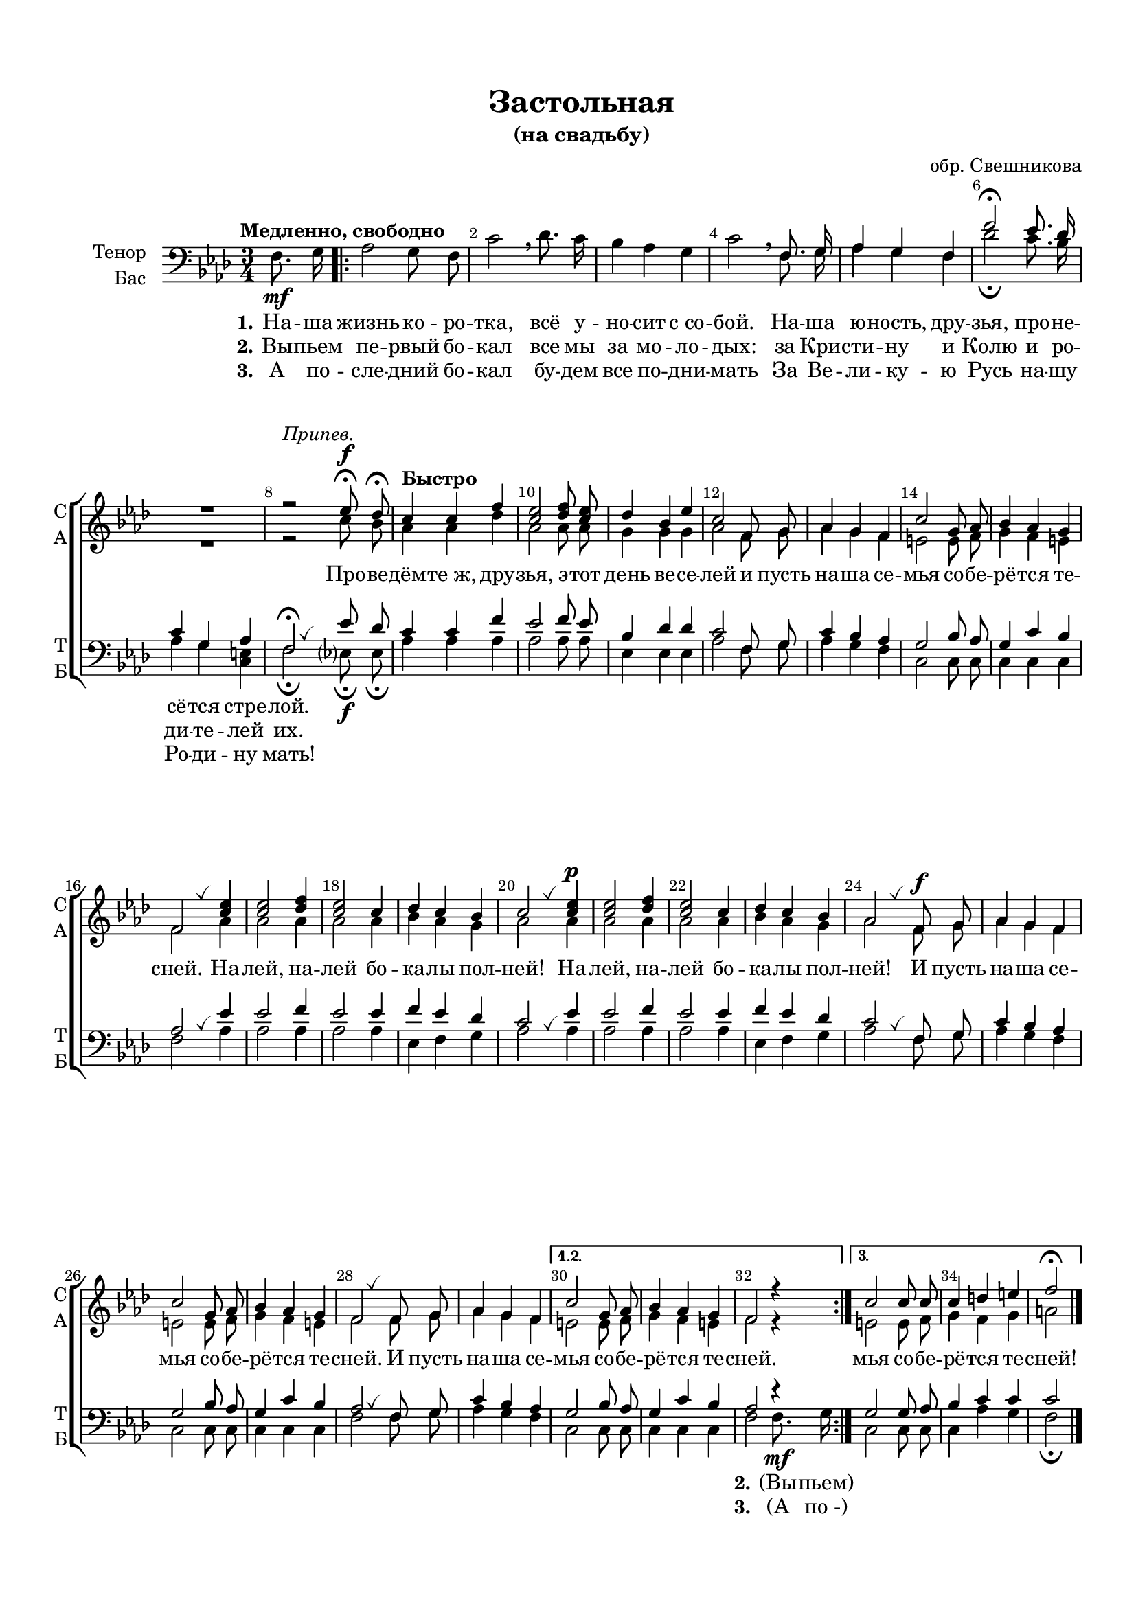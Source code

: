 \version "2.18.2"

% закомментируйте строку ниже, чтобы получался pdf с навигацией
#(ly:set-option 'point-and-click #f)
#(ly:set-option 'midi-extension "mid")
#(set-default-paper-size "a4")
#(set-global-staff-size 18)

\header {
  title = "Проведёмте, друзья, эту ночь веселей"
  subtitle = "(Студенческая песня)"
  title = "Застольная"
  subtitle = "(на свадьбу)"
  %subsubtitle =  "(Кристины и Николая)"
  composer = "обр. Свешникова"
  % Удалить строку версии LilyPond 
  tagline = ##f
}

global = {
  \key g \minor
  \time 3/4
  \numericTimeSignature
  \autoBeamOff
}

%make visible number of every 2-nd bar
secondbar = {
  \override Score.BarNumber.break-visibility = #end-of-line-invisible
  \set Score.barNumberVisibility = #(every-nth-bar-number-visible 2)
}

%use this as temporary line break
abr = { \break }

% uncommend next line when finished
%abr = {}

%once hide accidental (runaround for cadenza
nat = { \once \hide Accidental }

breathes = { \once \override BreathingSign.text = \markup { \musicglyph #"scripts.tickmark" } \breathe }


sopvoice = \relative c'' {
  \global
  \dynamicUp
  
  \secondbar  
  R4 
  \repeat volta 3 {
  R2.*7
  r2^\markup\italic"Припев."
  f8\fermata\f es\fermata
  \tempo "Быстро" d4 d g |
  <f d>2 <g es>8 <f d> |
  es4 c f |
  d2 g,8 a |
  bes4 a g |
  d'2 a8 bes |
  c4 bes a |
  g2 \breathes <d' f>4 |
  q2 <es g>4 |
  <d f>2 d4 |
  es d c |
  d2 \breathes <d f>4\p |
  q2 <es g>4 |
  <d f>2 d4 |
  es d c |
  bes2 \breathes g8\f a |
  bes4 a g |
  d'2 a8 bes |
  c4 bes a |
  g2 \breathes g8 a |
  bes4 a g |
  
  } \alternative {
    { d'2 a8 bes |
     c4 bes a |
     g2 r4 }
    { d'2 d8 d d4 e fis g2\fermata }
  }
  \bar "|."
  
}


altvoice = \relative c'' {
  \global
  \dynamicNeutral  
  R4 \repeat volta 3 {
    R2.*7
    r2 d8 c
  bes4 bes es 
  bes2 bes8 bes |
  a4 a a |
  bes2 g8 a |
  bes4 a g |
  fis2 fis8 g |
  a4 g fis |
  g2 bes4 |
  bes2 bes4 |
  bes2 bes4 |
  c4 bes a |
  bes2 bes4 |
  bes2 bes4 |
  bes2 bes4 |
  c4 bes a |
  bes2 g8 a |
  bes4 a g |
  fis2 fis8 g |
  a4 g fis |
  g2 g8 a |
  bes4 a g |
  } \alternative {
    { fis2 fis8 g |
      a4 g fis |
      g2 r4 }
    { fis2 fis8 g |
      a4 g a |
      b2 } 
  }
}


tenorvoice = \relative c' {
  \global
  \dynamicUp 
  s4 \repeat volta 3 { s2.*3 s2
  g8. a16 |
  bes4 a g |
  g'2\fermata f8. es16 |
  d4 a bes |
  g2\fermata \breathes f'8 es |
  d4 d g |
  f2 g8 f |
  c4 es es|
  d2 g,8 a |
  d4 c bes |
  a2 c8 bes |
  a4 d c |
  bes2 \breathes f'4 |
  f2 g4 |
  f2 f4 |
  g f es |
  d2 \breathes f4 |
  f2 g4 |
  f2 f4 |
  g f es |
  d2 \breathes g,8 a |
  d4 c bes |
  a2 c8 bes |
  a4 d c |
  bes2 \breathes g8 a |
  d4 c bes |
  } \alternative
  {
    { a2 c8 bes |
      a4 d c |
      bes2 r4
    } 
    {
      a2 a8 bes |
      c4 d d |
      d2 }
  }  
}


bassvoice = \relative c' {
  \global
  \dynamicDown
  \tempo "Медленно, свободно"
  \partial 4 g8.\mf a16 |
  \repeat volta 3 {
  bes2 a8 g |
  d'2 \breathe es8. d16 |
  c4 bes a |
  d2 \breathe 
  g,8. a16 |
  bes4 a g |
  es'2\fermata d8. c16 |
  bes4 a <fis d> |
  g2\fermata f8\fermata\f f\fermata
  bes4 bes bes |
  bes2 bes8 bes |
  f4 f f |
  bes2 g8 a |
  bes4 a g |
  d2 d8 d |
  d4 d d |
  g2 bes4 |
  bes2 bes4 |
  bes2 bes4 |
  f g a |
  bes2 bes4 |
  bes2 bes4 |
  bes2 bes4 |
  f g a |
  bes2 g8 a |
  bes4 a g |
  d2 d8 d |
  d4 d d |
  g2 g8 a |
  bes4 a g |
  } \alternative {
    { d2 d8 d d4 d d g2 g8.\mf a16 }
    { d,2 d8 d d4 bes' a |
      g2\fermata }
  }
}

lyricscore = \lyricmode {
  \set stanza = "1." На -- ша жизнь ко -- ро -- тка, всё у -- но -- сит с_со -- бой.
  На -- ша ю -- ность, дру -- зья, про -- не -- сё -- тся стре -- лой.
  \repeat unfold 66 \skip 1
  \set stanza = "2." (Вы -- пьем)
}

lyricscoretwo = \lyricmode {
  \set stanza = "2." Вы -- пьем пе -- рвый бо -- кал
  все мы за мо -- ло -- дых:
  за Кри -- сти -- ну и Колю
  и ро -- ди -- те -- лей их.
  \repeat unfold 66 \skip 1
  \set stanza = "3." (А по_-)
}


lyricscorethree = \lyricmode {
  \set stanza = "3." А по -- сле -- дний бо -- кал бу -- дем все по -- дни -- мать
  За Ве -- ли -- ку -- ю Русь
  на -- шу Ро -- ди -- ну мать!
}

lyricpripev = \lyricmode {
  Про -- ве -- дём -- те_ж, дру -- зья, э -- тот день ве -- се -- лей
  и пусть на -- ша се -- мья со -- бе -- рё -- тся те -- сней.
  На -- лей, на -- лей бо -- ка -- лы пол -- ней!
  На -- лей, на -- лей бо -- ка -- лы пол -- ней!
  И пусть на -- ша се -- мья со -- бе -- рё -- тся те -- сней.
  И пусть на -- ша се -- мья со -- бе -- рё -- тся те -- сней.
  мья со -- бе -- рё -- тся те -- сней!
}


\bookpart {
  \paper {
    top-margin = 15
    left-margin = 15
    right-margin = 10
    bottom-margin = 15
    indent = 15
    ragged-bottom = ##f
    ragged-last-bottom = ##f
  }
  \score {
      \transpose g f {
    \new ChoirStaff <<
      \new Staff = "upstaff" \with {
        instrumentName = \markup { \right-column { "Сопрано" "Альт"  } }
        shortInstrumentName = \markup { \right-column { "С" "А"  } }
        midiInstrument = "voice oohs"
      } <<
        \new Voice = "soprano" { \voiceOne \sopvoice }
        \new Voice  = "alto" { \voiceTwo \altvoice }
      >> 
      
      \new Lyrics = "sopranos"
      % or: \new Lyrics \lyricsto "soprano" { \lyricscore }
      % alternative lyrics above up staff
      %\new Lyrics \with {alignAboveContext = "upstaff"} \lyricsto "soprano" \lyricst
      
      \new Staff = "downstaff" \with {
        instrumentName = \markup { \right-column { "Тенор" "Бас" } }
        shortInstrumentName = \markup { \right-column { "Т" "Б" } }
        midiInstrument = "voice oohs"
      } <<
        \new Voice = "tenor" { \voiceOne \clef bass \tenorvoice }
        \new Voice = "bass" { \voiceTwo \bassvoice }
      >>
      \new Lyrics \lyricsto "bass" { \lyricscore }
      \new Lyrics \lyricsto "bass" { \lyricscoretwo }
      \new Lyrics \lyricsto "bass" { \lyricscorethree }
      \context Lyrics = "sopranos" {
        \lyricsto "soprano" {
          \lyricpripev
        }
      }
    >>
      }  % transposeµ
    \layout { 
      \context {
        \Score
      }
      \context {
        \Staff
        \accidentalStyle modern-voice-cautionary
        % удаляем обозначение темпа из общего плана
        %  \remove "Time_signature_engraver"
        %  \remove "Bar_number_engraver"
        \RemoveEmptyStaves
        \override VerticalAxisGroup.remove-first = ##t
      }
      %Metronome_mark_engraver
    }
  }
}

\bookpart {
  \score {
    \unfoldRepeats
    %  \transpose c bes {
    \new ChoirStaff <<
      \new Staff = "upstaff" \with {
        instrumentName = \markup { \right-column { "Сопрано" "Альт"  } }
        shortInstrumentName = \markup { \right-column { "С" "А"  } }
        midiInstrument = "voice oohs"
      } <<
        \new Voice = "soprano" { \voiceOne \sopvoice }
        \new Voice  = "alto" { \voiceTwo \altvoice }
      >> 
      
      \new Lyrics = "sopranos"
      
      \new Staff = "downstaff" \with {
        instrumentName = \markup { \right-column { "Тенор" "Бас" } }
        shortInstrumentName = \markup { \right-column { "Т" "Б" } }
        midiInstrument = "voice oohs"
      } <<
        \new Voice = "tenor" { \voiceOne \clef bass \tenorvoice }
        \new Voice = "bass" { \voiceTwo \bassvoice }
      >>
      \context Lyrics = "sopranos" {
        \lyricsto "soprano" {
          \lyricscore
        }
      }
    >>
    %  }  % transposeµ
    \midi {
      \tempo 4=120
    }
  }
}
